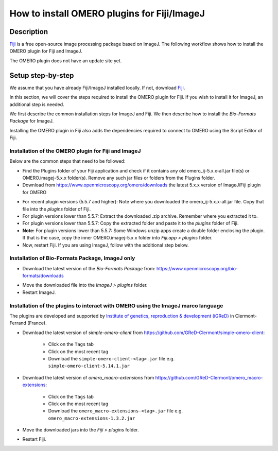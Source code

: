 How to install OMERO plugins for Fiji/ImageJ
============================================

Description
-----------

`Fiji <https://imagej.net/Fiji>`__ is a free open-source image processing package based on
ImageJ. The following workflow shows how to
install the OMERO plugin for Fiji and ImageJ.

The OMERO plugin does not have an update site yet.

Setup step-by-step
------------------

We assume that you have already Fiji/ImageJ installed locally. If not, download `Fiji <https://imagej.net/software/fiji/downloads>`__.

In this section, we will cover the steps required to install the
OMERO plugin for Fiji. If you wish to install it for ImageJ,
an additional step is needed.

We first describe the common installation steps for ImageJ and Fiji.
We then describe how to install the *Bio-Formats Package* for ImageJ.

Installing the OMERO plugin in Fiji also adds the dependencies
required to connect to OMERO using the Script Editor of Fiji.

Installation of the OMERO plugin for Fiji and ImageJ
~~~~~~~~~~~~~~~~~~~~~~~~~~~~~~~~~~~~~~~~~~~~~~~~~~~~

Below are the common steps that need to be followed:

-  Find the Plugins folder of your Fiji application and check if it contains any old omero_ij-5.x.x-all.jar file(s) or OMERO.imagej-5.x.x folder(s). Remove any such jar files or folders from the Plugins folder.

-  Download from \ https://www.openmicroscopy.org/omero/downloads \
   the latest 5.x.x version of ImageJ/Fiji plugin for OMERO

.. image:: images/setup1.png

-  For recent plugin versions (5.5.7 and higher): Note where you downloaded the omero_ij-5.x.x-all.jar file. Copy that file into the *plugins* folder of Fiji.

-  For plugin versions lower than 5.5.7: Extract the downloaded .zip archive. Remember where you extracted it to.

-  For plugin versions lower than 5.5.7: Copy the extracted folder and paste it to the *plugins* folder of Fiji.

-  **Note:** For plugin versions lower than 5.5.7: Some Windows unzip apps create a double folder enclosing the plugin. If that is the case, copy the inner OMERO.imagej-5.x.x folder into *Fiji.app > plugins* folder.

-  Now, restart Fiji. If you are using ImageJ, follow with the additional step below.

Installation of Bio-Formats Package, ImageJ only
~~~~~~~~~~~~~~~~~~~~~~~~~~~~~~~~~~~~~~~~~~~~~~~~

-  Download the latest version of the *Bio-Formats Package* from:
   https://www.openmicroscopy.org/bio-formats/downloads

.. image:: images/setup2.png

-  Move the downloaded file into the *ImageJ > plugins* folder.

-  Restart ImageJ.

.. _MacroInstallation:

Installation of the plugins to interact with OMERO using the ImageJ marco language
~~~~~~~~~~~~~~~~~~~~~~~~~~~~~~~~~~~~~~~~~~~~~~~~~~~~~~~~~~~~~~~~~~~~~~~~~~~~~~~~~~

The plugins are developed and supported by `Institute of genetics, reproduction & development (iGReD) <https://www.igred.fr/en/institute-of-genetics-reproduction-development/>`__ in Clermont-Ferrand (France).

- Download the latest version of *simple-omero-client* from \ https://github.com/GReD-Clermont/simple-omero-client\ :

   - Click on the ``Tags`` tab
   - Click on the most recent tag
   - Download the ``simple-omero-client-<tag>.jar`` file e.g. ``simple-omero-client-5.14.1.jar``

- Download the latest version of *omero_macro-extensions* from \ https://github.com/GReD-Clermont/omero_macro-extensions\ :

   - Click on the ``Tags`` tab
   - Click on the most recent tag
   - Download the ``omero_macro-extensions-<tag>.jar`` file e.g. ``omero_macro-extensions-1.3.2.jar``

-  Move the downloaded jars into the *Fiji > plugins* folder.

-  Restart Fiji.

